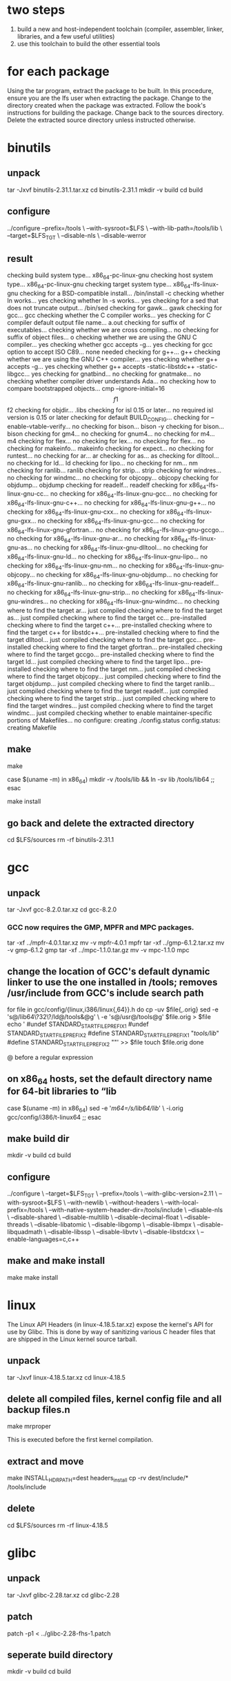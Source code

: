 * two steps
1. build a new and host-independent toolchain (compiler, assembler, linker, libraries, and a few useful utilities)
2. use this toolchain to build the other essential tools


* for each package
Using the tar program, extract the package to be built. In this procedure, ensure you are the lfs user when extracting the package.
Change to the directory created when the package was extracted.
Follow the book's instructions for building the package.
Change back to the sources directory.
Delete the extracted source directory unless instructed otherwise.



* binutils
** unpack
tar -Jxvf binutils-2.31.1.tar.xz
cd binutils-2.31.1
mkdir -v build
cd build

** configure
../configure --prefix=/tools            \
             --with-sysroot=$LFS        \
             --with-lib-path=/tools/lib \
             --target=$LFS_TGT          \
             --disable-nls              \
             --disable-werror


** result
checking build system type... x86_64-pc-linux-gnu
checking host system type... x86_64-pc-linux-gnu
checking target system type... x86_64-lfs-linux-gnu
checking for a BSD-compatible install... /bin/install -c
checking whether ln works... yes
checking whether ln -s works... yes
checking for a sed that does not truncate output... /bin/sed
checking for gawk... gawk
checking for gcc... gcc
checking whether the C compiler works... yes
checking for C compiler default output file name... a.out
checking for suffix of executables... 
checking whether we are cross compiling... no
checking for suffix of object files... o
checking whether we are using the GNU C compiler... yes
checking whether gcc accepts -g... yes
checking for gcc option to accept ISO C89... none needed
checking for g++... g++
checking whether we are using the GNU C++ compiler... yes
checking whether g++ accepts -g... yes
checking whether g++ accepts -static-libstdc++ -static-libgcc... yes
checking for gnatbind... no
checking for gnatmake... no
checking whether compiler driver understands Ada... no
checking how to compare bootstrapped objects... cmp --ignore-initial=16 $$f1 $$f2
checking for objdir... .libs
checking for isl 0.15 or later... no
required isl version is 0.15 or later
checking for default BUILD_CONFIG... 
checking for --enable-vtable-verify... no
checking for bison... bison -y
checking for bison... bison
checking for gm4... no
checking for gnum4... no
checking for m4... m4
checking for flex... no
checking for lex... no
checking for flex... no
checking for makeinfo... makeinfo
checking for expect... no
checking for runtest... no
checking for ar... ar
checking for as... as
checking for dlltool... no
checking for ld... ld
checking for lipo... no
checking for nm... nm
checking for ranlib... ranlib
checking for strip... strip
checking for windres... no
checking for windmc... no
checking for objcopy... objcopy
checking for objdump... objdump
checking for readelf... readelf
checking for x86_64-lfs-linux-gnu-cc... no
checking for x86_64-lfs-linux-gnu-gcc... no
checking for x86_64-lfs-linux-gnu-c++... no
checking for x86_64-lfs-linux-gnu-g++... no
checking for x86_64-lfs-linux-gnu-cxx... no
checking for x86_64-lfs-linux-gnu-gxx... no
checking for x86_64-lfs-linux-gnu-gcc... no
checking for x86_64-lfs-linux-gnu-gfortran... no
checking for x86_64-lfs-linux-gnu-gccgo... no
checking for x86_64-lfs-linux-gnu-ar... no
checking for x86_64-lfs-linux-gnu-as... no
checking for x86_64-lfs-linux-gnu-dlltool... no
checking for x86_64-lfs-linux-gnu-ld... no
checking for x86_64-lfs-linux-gnu-lipo... no
checking for x86_64-lfs-linux-gnu-nm... no
checking for x86_64-lfs-linux-gnu-objcopy... no
checking for x86_64-lfs-linux-gnu-objdump... no
checking for x86_64-lfs-linux-gnu-ranlib... no
checking for x86_64-lfs-linux-gnu-readelf... no
checking for x86_64-lfs-linux-gnu-strip... no
checking for x86_64-lfs-linux-gnu-windres... no
checking for x86_64-lfs-linux-gnu-windmc... no
checking where to find the target ar... just compiled
checking where to find the target as... just compiled
checking where to find the target cc... pre-installed
checking where to find the target c++... pre-installed
checking where to find the target c++ for libstdc++... pre-installed
checking where to find the target dlltool... just compiled
checking where to find the target gcc... pre-installed
checking where to find the target gfortran... pre-installed
checking where to find the target gccgo... pre-installed
checking where to find the target ld... just compiled
checking where to find the target lipo... pre-installed
checking where to find the target nm... just compiled
checking where to find the target objcopy... just compiled
checking where to find the target objdump... just compiled
checking where to find the target ranlib... just compiled
checking where to find the target readelf... just compiled
checking where to find the target strip... just compiled
checking where to find the target windres... just compiled
checking where to find the target windmc... just compiled
checking whether to enable maintainer-specific portions of Makefiles... no
configure: creating ./config.status
config.status: creating Makefile





** make
make

case $(uname -m) in
  x86_64) mkdir -v /tools/lib && ln -sv lib /tools/lib64 ;;
esac

make install

** go back and delete the extracted directory
cd $LFS/sources
rm -rf binutils-2.31.1


* gcc
** unpack
tar -Jxvf gcc-8.2.0.tar.xz
cd gcc-8.2.0

*** GCC now requires the GMP, MPFR and MPC packages.
tar -xf ../mpfr-4.0.1.tar.xz
mv -v mpfr-4.0.1 mpfr
tar -xf ../gmp-6.1.2.tar.xz
mv -v gmp-6.1.2 gmp
tar -xf ../mpc-1.1.0.tar.gz
mv -v mpc-1.1.0 mpc


** change the location of GCC's default dynamic linker to use the one installed in /tools; removes /usr/include from GCC's include search path
for file in gcc/config/{linux,i386/linux{,64}}.h
do
  cp -uv $file{,.orig}
  sed -e 's@/lib\(64\)\?\(32\)\?/ld@/tools&@g' \
      -e 's@/usr@/tools@g' $file.orig > $file
  echo '
#undef STANDARD_STARTFILE_PREFIX_1
#undef STANDARD_STARTFILE_PREFIX_2
#define STANDARD_STARTFILE_PREFIX_1 "/tools/lib/"
#define STANDARD_STARTFILE_PREFIX_2 ""' >> $file
  touch $file.orig
done


@ before a regular expression



** on x86_64 hosts, set the default directory name for 64-bit libraries to “lib
case $(uname -m) in
  x86_64)
    sed -e '/m64=/s/lib64/lib/' \
        -i.orig gcc/config/i386/t-linux64
 ;;
esac

** make build dir
mkdir -v build
cd       build


** configure
../configure                                       \
    --target=$LFS_TGT                              \
    --prefix=/tools                                \
    --with-glibc-version=2.11                      \
    --with-sysroot=$LFS                            \
    --with-newlib                                  \
    --without-headers                              \
    --with-local-prefix=/tools                     \
    --with-native-system-header-dir=/tools/include \
    --disable-nls                                  \
    --disable-shared                               \
    --disable-multilib                             \
    --disable-decimal-float                        \
    --disable-threads                              \
    --disable-libatomic                            \
    --disable-libgomp                              \
    --disable-libmpx                               \
    --disable-libquadmath                          \
    --disable-libssp                               \
    --disable-libvtv                               \
    --disable-libstdcxx                            \
    --enable-languages=c,c++


** make and make install
make
make install



* linux
The Linux API Headers (in linux-4.18.5.tar.xz) expose the kernel's API for use by Glibc.
This is done by way of sanitizing various C header files that are shipped in the Linux kernel source tarball. 

** unpack
tar -Jxvf linux-4.18.5.tar.xz
cd linux-4.18.5


** delete all compiled files, kernel config file and all backup files.n
make mrproper

This is executed before the first kernel compilation.



** extract and move
make INSTALL_HDR_PATH=dest headers_install
cp -rv dest/include/* /tools/include


** delete
cd $LFS/sources
rm -rf linux-4.18.5


* glibc
** unpack
tar -Jxvf glibc-2.28.tar.xz
cd glibc-2.28

** patch
patch -p1 < ../glibc-2.28-fhs-1.patch


** seperate build directory
mkdir -v build
cd       build

** configure
../configure                             \
      --prefix=/tools                    \
      --host=$LFS_TGT                    \
      --build=$(../scripts/config.guess) \
      --enable-kernel=3.2             \
      --with-headers=/tools/include      \
      libc_cv_forced_unwind=yes          \
      libc_cv_c_cleanup=yes


** make and make install
make
make install

** test
echo 'int main(){}' > dummy.c
$LFS_TGT-gcc dummy.c
readelf -l a.out | grep ': /tools'

If everything is working correctly, there should be no errors, and the output of the last command will be of the form: 
[Requesting program interpreter: /tools/lib64/ld-linux-x86-64.so.2]

rm -v dummy.c a.out

** delete
cd $LFS/sources
rm -rf glibc-2.28


* libstdc++
Libstdc++ is part of the GCC sources. You should first unpack the GCC tarball and change to the gcc-8.2.0 directory.


** unpack
tar -Jxvf gcc-8.2.0.tar.xz
cd gcc-8.2.0



** seperate build directory
mkdir -v build
cd       build


** configure
../libstdc++-v3/configure           \
    --host=$LFS_TGT                 \
    --prefix=/tools                 \
    --disable-multilib              \
    --disable-nls                   \
    --disable-libstdcxx-threads     \
    --disable-libstdcxx-pch         \
    --with-gxx-include-dir=/tools/$LFS_TGT/include/c++/8.2.0

** make and make install
make
make install

** delete
cd $LFS/sources
rm -rf gcc-8.2.0

* binutils
tar -Jxvf binutils-2.31.1.tar.xz 
cd binutils-2.31.1
mkdir -v build
cd build

CC=$LFS_TGT-gcc                \
AR=$LFS_TGT-ar                 \
RANLIB=$LFS_TGT-ranlib         \
../configure                   \
    --prefix=/tools            \
    --disable-nls              \
    --disable-werror           \
    --with-lib-path=/tools/lib \
    --with-sysroot

make
make install

make -C ld clean
make -C ld LIB_PATH=/usr/lib:/lib
cp -v ld/ld-new /tools/bin

cd $LFS/sources
rm -rf binutils-2.31.1

* gcc
tar -Jxvf gcc-8.2.0.tar.xz
cd gcc-8.2.0

cat gcc/limitx.h gcc/glimits.h gcc/limity.h > \
  `dirname $($LFS_TGT-gcc -print-libgcc-file-name)`/include-fixed/limits.h


for file in gcc/config/{linux,i386/linux{,64}}.h
do
  cp -uv $file{,.orig}
  sed -e 's@/lib\(64\)\?\(32\)\?/ld@/tools&@g' \
      -e 's@/usr@/tools@g' $file.orig > $file
  echo '
#undef STANDARD_STARTFILE_PREFIX_1
#undef STANDARD_STARTFILE_PREFIX_2
#define STANDARD_STARTFILE_PREFIX_1 "/tools/lib/"
#define STANDARD_STARTFILE_PREFIX_2 ""' >> $file
  touch $file.orig
done

case $(uname -m) in
  x86_64)
    sed -e '/m64=/s/lib64/lib/' \
        -i.orig gcc/config/i386/t-linux64
  ;;
esac


tar -xf ../mpfr-4.0.1.tar.xz
mv -v mpfr-4.0.1 mpfr
tar -xf ../gmp-6.1.2.tar.xz
mv -v gmp-6.1.2 gmp
tar -xf ../mpc-1.1.0.tar.gz
mv -v mpc-1.1.0 mpc


mkdir -v build
cd       build


CC=$LFS_TGT-gcc                                    \
CXX=$LFS_TGT-g++                                   \
AR=$LFS_TGT-ar                                     \
RANLIB=$LFS_TGT-ranlib                             \
../configure                                       \
    --prefix=/tools                                \
    --with-local-prefix=/tools                     \
    --with-native-system-header-dir=/tools/include \
    --enable-languages=c,c++                       \
    --disable-libstdcxx-pch                        \
    --disable-multilib                             \
    --disable-bootstrap                            \
    --disable-libgomp


make
make install

ln -sv gcc /tools/bin/cc


** test
echo 'int main(){}' > dummy.c
cc dummy.c
readelf -l a.out | grep ': /tools'


If everything is working correctly, there should be no errors, and the output of the last command will be of the form: 
[Requesting program interpreter: /tools/lib64/ld-linux-x86-64.so.2]


rm -v dummy.c a.out

cd $LFS/sources/
rm -rf gcc-8.2.0






* tcl
tar -zxvf tcl8.6.8-src.tar.gz 
cd tcl8.6.8

cd unix
./configure --prefix=/tools

make

TZ=UTC make test

make install


chmod -v u+w /tools/lib/libtcl8.6.so

make install-private-headers

ln -sv tclsh8.6 /tools/bin/tclsh

cd $LFS/sources/
rm -rf tcl8.6.8

* expect

tar -zxvf expect5.45.4.tar.gz
cd expect5.45.4

cp -v configure{,.orig}
sed 's:/usr/local/bin:/bin:' configure.orig > configure

./configure --prefix=/tools       \
            --with-tcl=/tools/lib \
            --with-tclinclude=/tools/include



make
make test
make SCRIPTS="" install

cd $LFS/sources/
rm -rf expect5.45.4


* dejagnu
tar -zxvf dejagnu-1.6.1.tar.gz
cd dejagnu-1.6.1

./configure --prefix=/tools
make
make install


cd $LFS/sources/
rm -rf dejagnu-1.6.1


* m4
tar -Jxvf m4-1.4.18.tar.xz
cd m4-1.4.18

sed -i 's/IO_ftrylockfile/IO_EOF_SEEN/' lib/*.c
echo "#define _IO_IN_BACKUP 0x100" >> lib/stdio-impl.h

./configure --prefix=/tools

make
make check
make install

cd $LFS/sources/
rm -rf m4-1.4.18

* ncurses
tar -zxvf ncurses-6.1.tar.gz 
cd ncurses-6.1

sed -i s/mawk// configure


./configure --prefix=/tools \
            --with-shared   \
            --without-debug \
            --without-ada   \
            --enable-widec  \
            --enable-overwrite


make && make install


* bash
tar -zxvf bash-4.4.18.tar.gz
cd bash-4.4.18

./configure --prefix=/tools --without-bash-malloc


make
make test
make install
ln -sv bash /tools/bin/sh

* bison
tar -Jxvf bison-3.0.5.tar.xz 
cd bison-3.0.5
./configure --prefix=/tools
make check
make install

cd $LFS/sources/
rm -rf bison-3.0.5


** error
g++ failed
